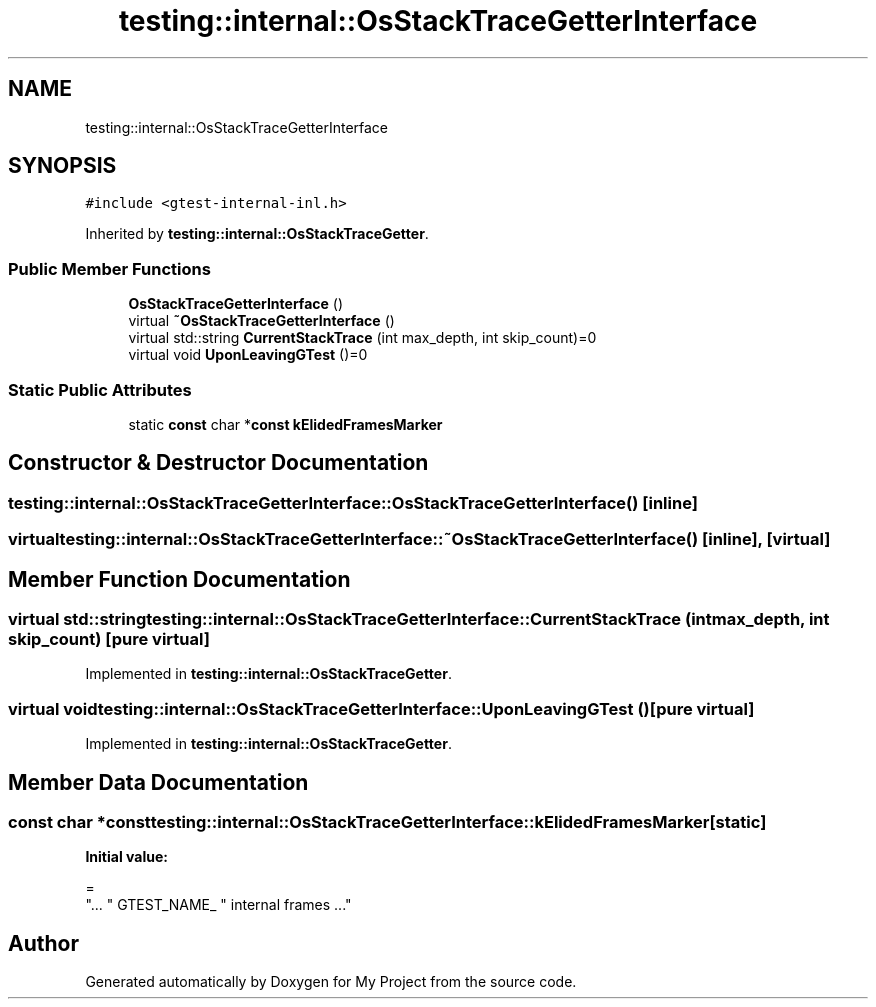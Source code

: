 .TH "testing::internal::OsStackTraceGetterInterface" 3 "Sun Jul 12 2020" "My Project" \" -*- nroff -*-
.ad l
.nh
.SH NAME
testing::internal::OsStackTraceGetterInterface
.SH SYNOPSIS
.br
.PP
.PP
\fC#include <gtest\-internal\-inl\&.h>\fP
.PP
Inherited by \fBtesting::internal::OsStackTraceGetter\fP\&.
.SS "Public Member Functions"

.in +1c
.ti -1c
.RI "\fBOsStackTraceGetterInterface\fP ()"
.br
.ti -1c
.RI "virtual \fB~OsStackTraceGetterInterface\fP ()"
.br
.ti -1c
.RI "virtual std::string \fBCurrentStackTrace\fP (int max_depth, int skip_count)=0"
.br
.ti -1c
.RI "virtual void \fBUponLeavingGTest\fP ()=0"
.br
.in -1c
.SS "Static Public Attributes"

.in +1c
.ti -1c
.RI "static \fBconst\fP char *\fBconst\fP \fBkElidedFramesMarker\fP"
.br
.in -1c
.SH "Constructor & Destructor Documentation"
.PP 
.SS "testing::internal::OsStackTraceGetterInterface::OsStackTraceGetterInterface ()\fC [inline]\fP"

.SS "virtual testing::internal::OsStackTraceGetterInterface::~OsStackTraceGetterInterface ()\fC [inline]\fP, \fC [virtual]\fP"

.SH "Member Function Documentation"
.PP 
.SS "virtual std::string testing::internal::OsStackTraceGetterInterface::CurrentStackTrace (int max_depth, int skip_count)\fC [pure virtual]\fP"

.PP
Implemented in \fBtesting::internal::OsStackTraceGetter\fP\&.
.SS "virtual void testing::internal::OsStackTraceGetterInterface::UponLeavingGTest ()\fC [pure virtual]\fP"

.PP
Implemented in \fBtesting::internal::OsStackTraceGetter\fP\&.
.SH "Member Data Documentation"
.PP 
.SS "\fBconst\fP char *\fBconst\fP testing::internal::OsStackTraceGetterInterface::kElidedFramesMarker\fC [static]\fP"
\fBInitial value:\fP
.PP
.nf
=
    "\&.\&.\&. " GTEST_NAME_ " internal frames \&.\&.\&."
.fi


.SH "Author"
.PP 
Generated automatically by Doxygen for My Project from the source code\&.
